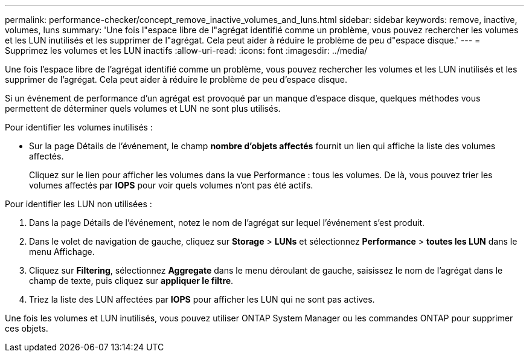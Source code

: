 ---
permalink: performance-checker/concept_remove_inactive_volumes_and_luns.html 
sidebar: sidebar 
keywords: remove, inactive, volumes, luns 
summary: 'Une fois l"espace libre de l"agrégat identifié comme un problème, vous pouvez rechercher les volumes et les LUN inutilisés et les supprimer de l"agrégat. Cela peut aider à réduire le problème de peu d"espace disque.' 
---
= Supprimez les volumes et les LUN inactifs
:allow-uri-read: 
:icons: font
:imagesdir: ../media/


[role="lead"]
Une fois l'espace libre de l'agrégat identifié comme un problème, vous pouvez rechercher les volumes et les LUN inutilisés et les supprimer de l'agrégat. Cela peut aider à réduire le problème de peu d'espace disque.

Si un événement de performance d'un agrégat est provoqué par un manque d'espace disque, quelques méthodes vous permettent de déterminer quels volumes et LUN ne sont plus utilisés.

Pour identifier les volumes inutilisés :

* Sur la page Détails de l'événement, le champ *nombre d'objets affectés* fournit un lien qui affiche la liste des volumes affectés.
+
Cliquez sur le lien pour afficher les volumes dans la vue Performance : tous les volumes. De là, vous pouvez trier les volumes affectés par *IOPS* pour voir quels volumes n'ont pas été actifs.



Pour identifier les LUN non utilisées :

. Dans la page Détails de l'événement, notez le nom de l'agrégat sur lequel l'événement s'est produit.
. Dans le volet de navigation de gauche, cliquez sur *Storage* > *LUNs* et sélectionnez *Performance* > *toutes les LUN* dans le menu Affichage.
. Cliquez sur *Filtering*, sélectionnez *Aggregate* dans le menu déroulant de gauche, saisissez le nom de l'agrégat dans le champ de texte, puis cliquez sur *appliquer le filtre*.
. Triez la liste des LUN affectées par *IOPS* pour afficher les LUN qui ne sont pas actives.


Une fois les volumes et LUN inutilisés, vous pouvez utiliser ONTAP System Manager ou les commandes ONTAP pour supprimer ces objets.
